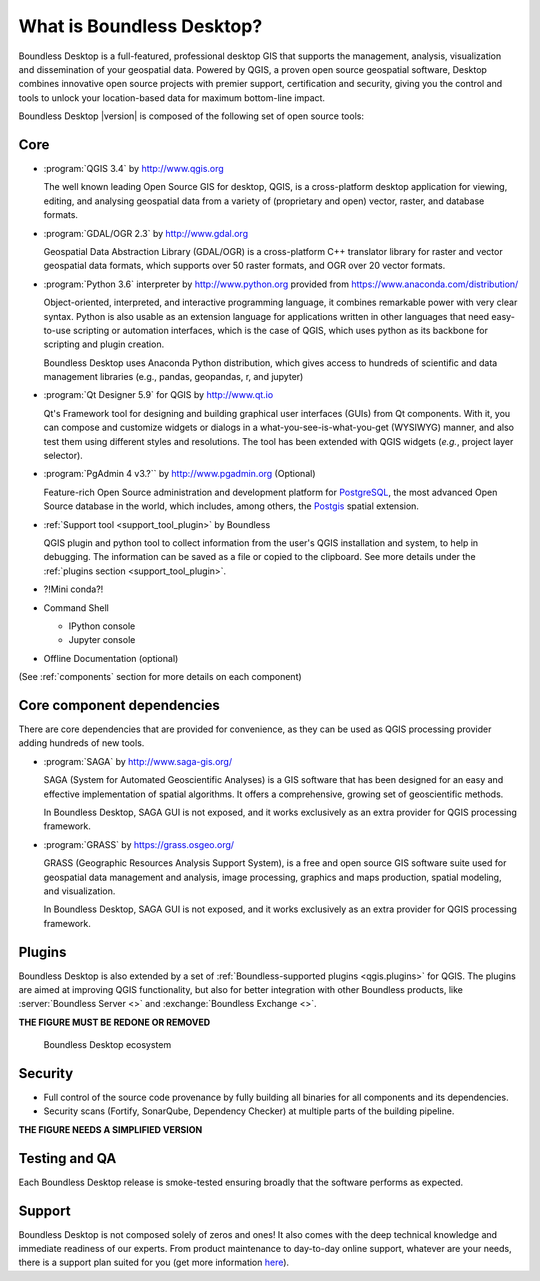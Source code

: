 .. _what_is_boundless_desktop:

What is Boundless Desktop?
==========================

Boundless Desktop is a full-featured, professional desktop GIS that supports the management,
analysis, visualization and dissemination of your geospatial data. Powered by QGIS, a proven
open source geospatial software, Desktop combines innovative open source projects with
premier support, certification and security, giving you the control and tools to unlock your
location-based data for maximum bottom-line impact.

Boundless Desktop |version| is composed of the following set of open source
tools:

Core
----

* :program:`QGIS 3.4` by http://www.qgis.org

  The well known leading Open Source GIS for desktop, QGIS, is a cross-platform
  desktop application for viewing, editing, and analysing geospatial data from a
  variety of (proprietary and open) vector, raster, and database formats.

* :program:`GDAL/OGR 2.3` by `<http://www.gdal.org>`_

  Geospatial Data Abstraction Library (GDAL/OGR) is a cross-platform C++
  translator library for raster and vector geospatial data formats, which
  supports over 50 raster formats, and OGR over 20 vector formats.

* :program:`Python 3.6` interpreter by `<http://www.python.org>`_ provided from
  https://www.anaconda.com/distribution/

  Object-oriented, interpreted, and interactive programming
  language,  it combines remarkable power with very clear syntax. Python is also
  usable as an extension language for applications written in other languages
  that need easy-to-use scripting or automation interfaces, which is the case of
  QGIS, which uses python as its backbone for scripting and plugin creation.

  Boundless Desktop uses Anaconda Python distribution, which gives access to
  hundreds of scientific and data management libraries (e.g., pandas, geopandas,
  r, and jupyter)

* :program:`Qt Designer 5.9` for QGIS by `<http://www.qt.io>`_

  Qt's Framework tool for designing and building graphical user interfaces
  (GUIs) from Qt components. With it, you can compose and customize widgets or
  dialogs in a what-you-see-is-what-you-get (WYSIWYG) manner, and also test them
  using different styles and resolutions. The tool has been extended with QGIS
  widgets (*e.g.*, project layer selector).

* :program:`PgAdmin 4 v3.?`` by `<http://www.pgadmin.org>`_ (Optional)

  Feature-rich Open Source administration and development platform
  for `PostgreSQL <https://www.postgresql.org/>`_, the most advanced Open Source
  database in the world, which includes, among others, the `Postgis
  <http://postgis.org/>`_ spatial extension.

* :ref:`Support tool <support_tool_plugin>` by Boundless

  QGIS plugin and python tool to collect information from the user's QGIS
  installation and system, to help in debugging. The information can be saved as
  a file or copied to the clipboard. See more details under the :ref:`plugins
  section <support_tool_plugin>`.

* ?!Mini conda?!

* Command Shell

  * IPython console
  * Jupyter console

* Offline Documentation (optional)

(See :ref:`components` section for more details on each component)

Core component dependencies
---------------------------

There are core dependencies that are provided for convenience, as they can be used
as QGIS processing provider adding hundreds of new tools.

* :program:`SAGA` by http://www.saga-gis.org/

  SAGA (System for Automated Geoscientific Analyses) is a GIS software that has
  been designed for an easy and effective implementation of spatial algorithms.
  It offers a comprehensive, growing set of geoscientific methods.

  In Boundless Desktop, SAGA GUI is not exposed, and it works exclusively as an
  extra provider for QGIS processing framework.

* :program:`GRASS` by https://grass.osgeo.org/

  GRASS (Geographic Resources Analysis Support System), is a free and open
  source GIS software suite used for geospatial data management and analysis,
  image processing, graphics and maps production, spatial modeling, and visualization.

  In Boundless Desktop, SAGA GUI is not exposed, and it works exclusively as an
  extra provider for QGIS processing framework.

Plugins
-------

Boundless Desktop is also extended by a set of :ref:`Boundless-supported plugins
<qgis.plugins>` for QGIS. The plugins are aimed at improving QGIS functionality,
but also for better integration with other Boundless products, like
:server:`Boundless Server <>` and :exchange:`Boundless Exchange <>`.

**THE FIGURE MUST BE REDONE OR REMOVED**

.. figure:: img/boundless_desktop_simplified_ecosystem.png

   Boundless Desktop ecosystem

.. Commenting until necessary The central element of our QGIS installation is the
   :bd_plugins:`Boundless connect plugin <connect/1.1>`, which acts
   as a single entry point to Boundless technology and content for QGIS. This
   provides access to :connect:`Boundless Connect <>`
   content, which currently includes Boundless-supported plugins, basemaps,
   and knowledge-based content, like documentation, tutorials and lessons
   for lessons plugins.

Security
--------

- Full control of the source code provenance by fully building all binaries for
  all components and its dependencies.
- Security scans (Fortify, SonarQube, Dependency Checker) at multiple parts of
  the building pipeline.

**THE FIGURE NEEDS A SIMPLIFIED VERSION**

.. figure:: img/BD_2.0_pipeline.png

Testing and QA
--------------

Each Boundless Desktop release is smoke-tested ensuring broadly that the
software performs as expected.

Support
-------

Boundless Desktop is not composed solely of zeros and ones! It also comes with
the deep technical knowledge and immediate readiness of our experts. From
product maintenance to day-to-day online support, whatever are your needs,
there is a support plan suited for you (get more information
`here <https://boundlessgeo.com/boundless-desktop-gis-software-mapping-solutions/>`_).
